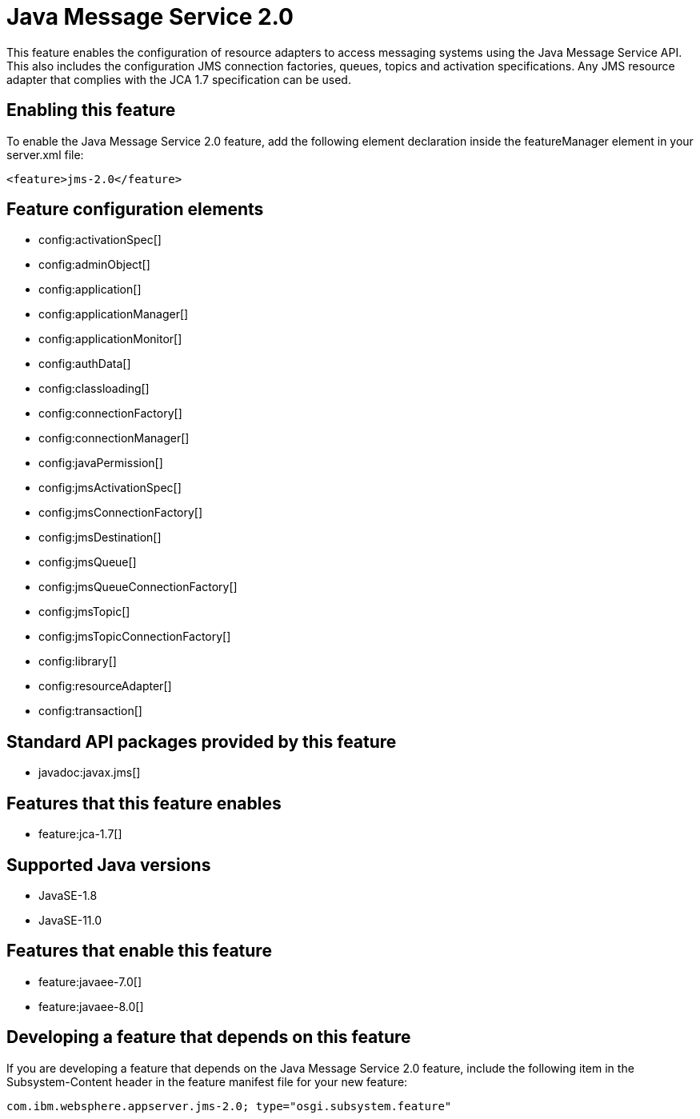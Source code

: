 = Java Message Service 2.0
:linkcss: 
:page-layout: feature
:nofooter: 

// tag::description[]
This feature enables the configuration of resource adapters to access messaging systems using the Java Message Service API. This also includes the configuration JMS connection factories, queues, topics and activation specifications. Any JMS resource adapter that complies with the JCA 1.7 specification can be used. 

// end::description[]
// tag::enable[]
== Enabling this feature
To enable the Java Message Service 2.0 feature, add the following element declaration inside the featureManager element in your server.xml file:


----
<feature>jms-2.0</feature>
----
// end::enable[]
// tag::config[]

== Feature configuration elements
* config:activationSpec[]
* config:adminObject[]
* config:application[]
* config:applicationManager[]
* config:applicationMonitor[]
* config:authData[]
* config:classloading[]
* config:connectionFactory[]
* config:connectionManager[]
* config:javaPermission[]
* config:jmsActivationSpec[]
* config:jmsConnectionFactory[]
* config:jmsDestination[]
* config:jmsQueue[]
* config:jmsQueueConnectionFactory[]
* config:jmsTopic[]
* config:jmsTopicConnectionFactory[]
* config:library[]
* config:resourceAdapter[]
* config:transaction[]
// end::config[]
// tag::apis[]

== Standard API packages provided by this feature
* javadoc:javax.jms[]
// end::apis[]
// tag::requirements[]

== Features that this feature enables
* feature:jca-1.7[]
// end::requirements[]
// tag::java-versions[]

== Supported Java versions

* JavaSE-1.8
* JavaSE-11.0
// end::java-versions[]
// tag::dependencies[]

== Features that enable this feature
* feature:javaee-7.0[]
* feature:javaee-8.0[]
// end::dependencies[]
// tag::feature-require[]

== Developing a feature that depends on this feature
If you are developing a feature that depends on the Java Message Service 2.0 feature, include the following item in the Subsystem-Content header in the feature manifest file for your new feature:


[source,]
----
com.ibm.websphere.appserver.jms-2.0; type="osgi.subsystem.feature"
----
// end::feature-require[]
// tag::spi[]
// end::spi[]
